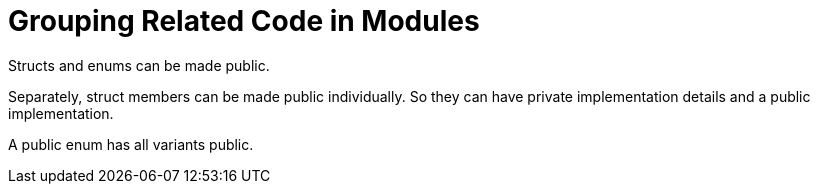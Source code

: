 = Grouping Related Code in Modules
:source-highlighter: highlight.js

Structs and enums can be made public.

Separately, struct members can be made public individually. 
So they can have private implementation details and a public
implementation.

A public enum has all variants public.
